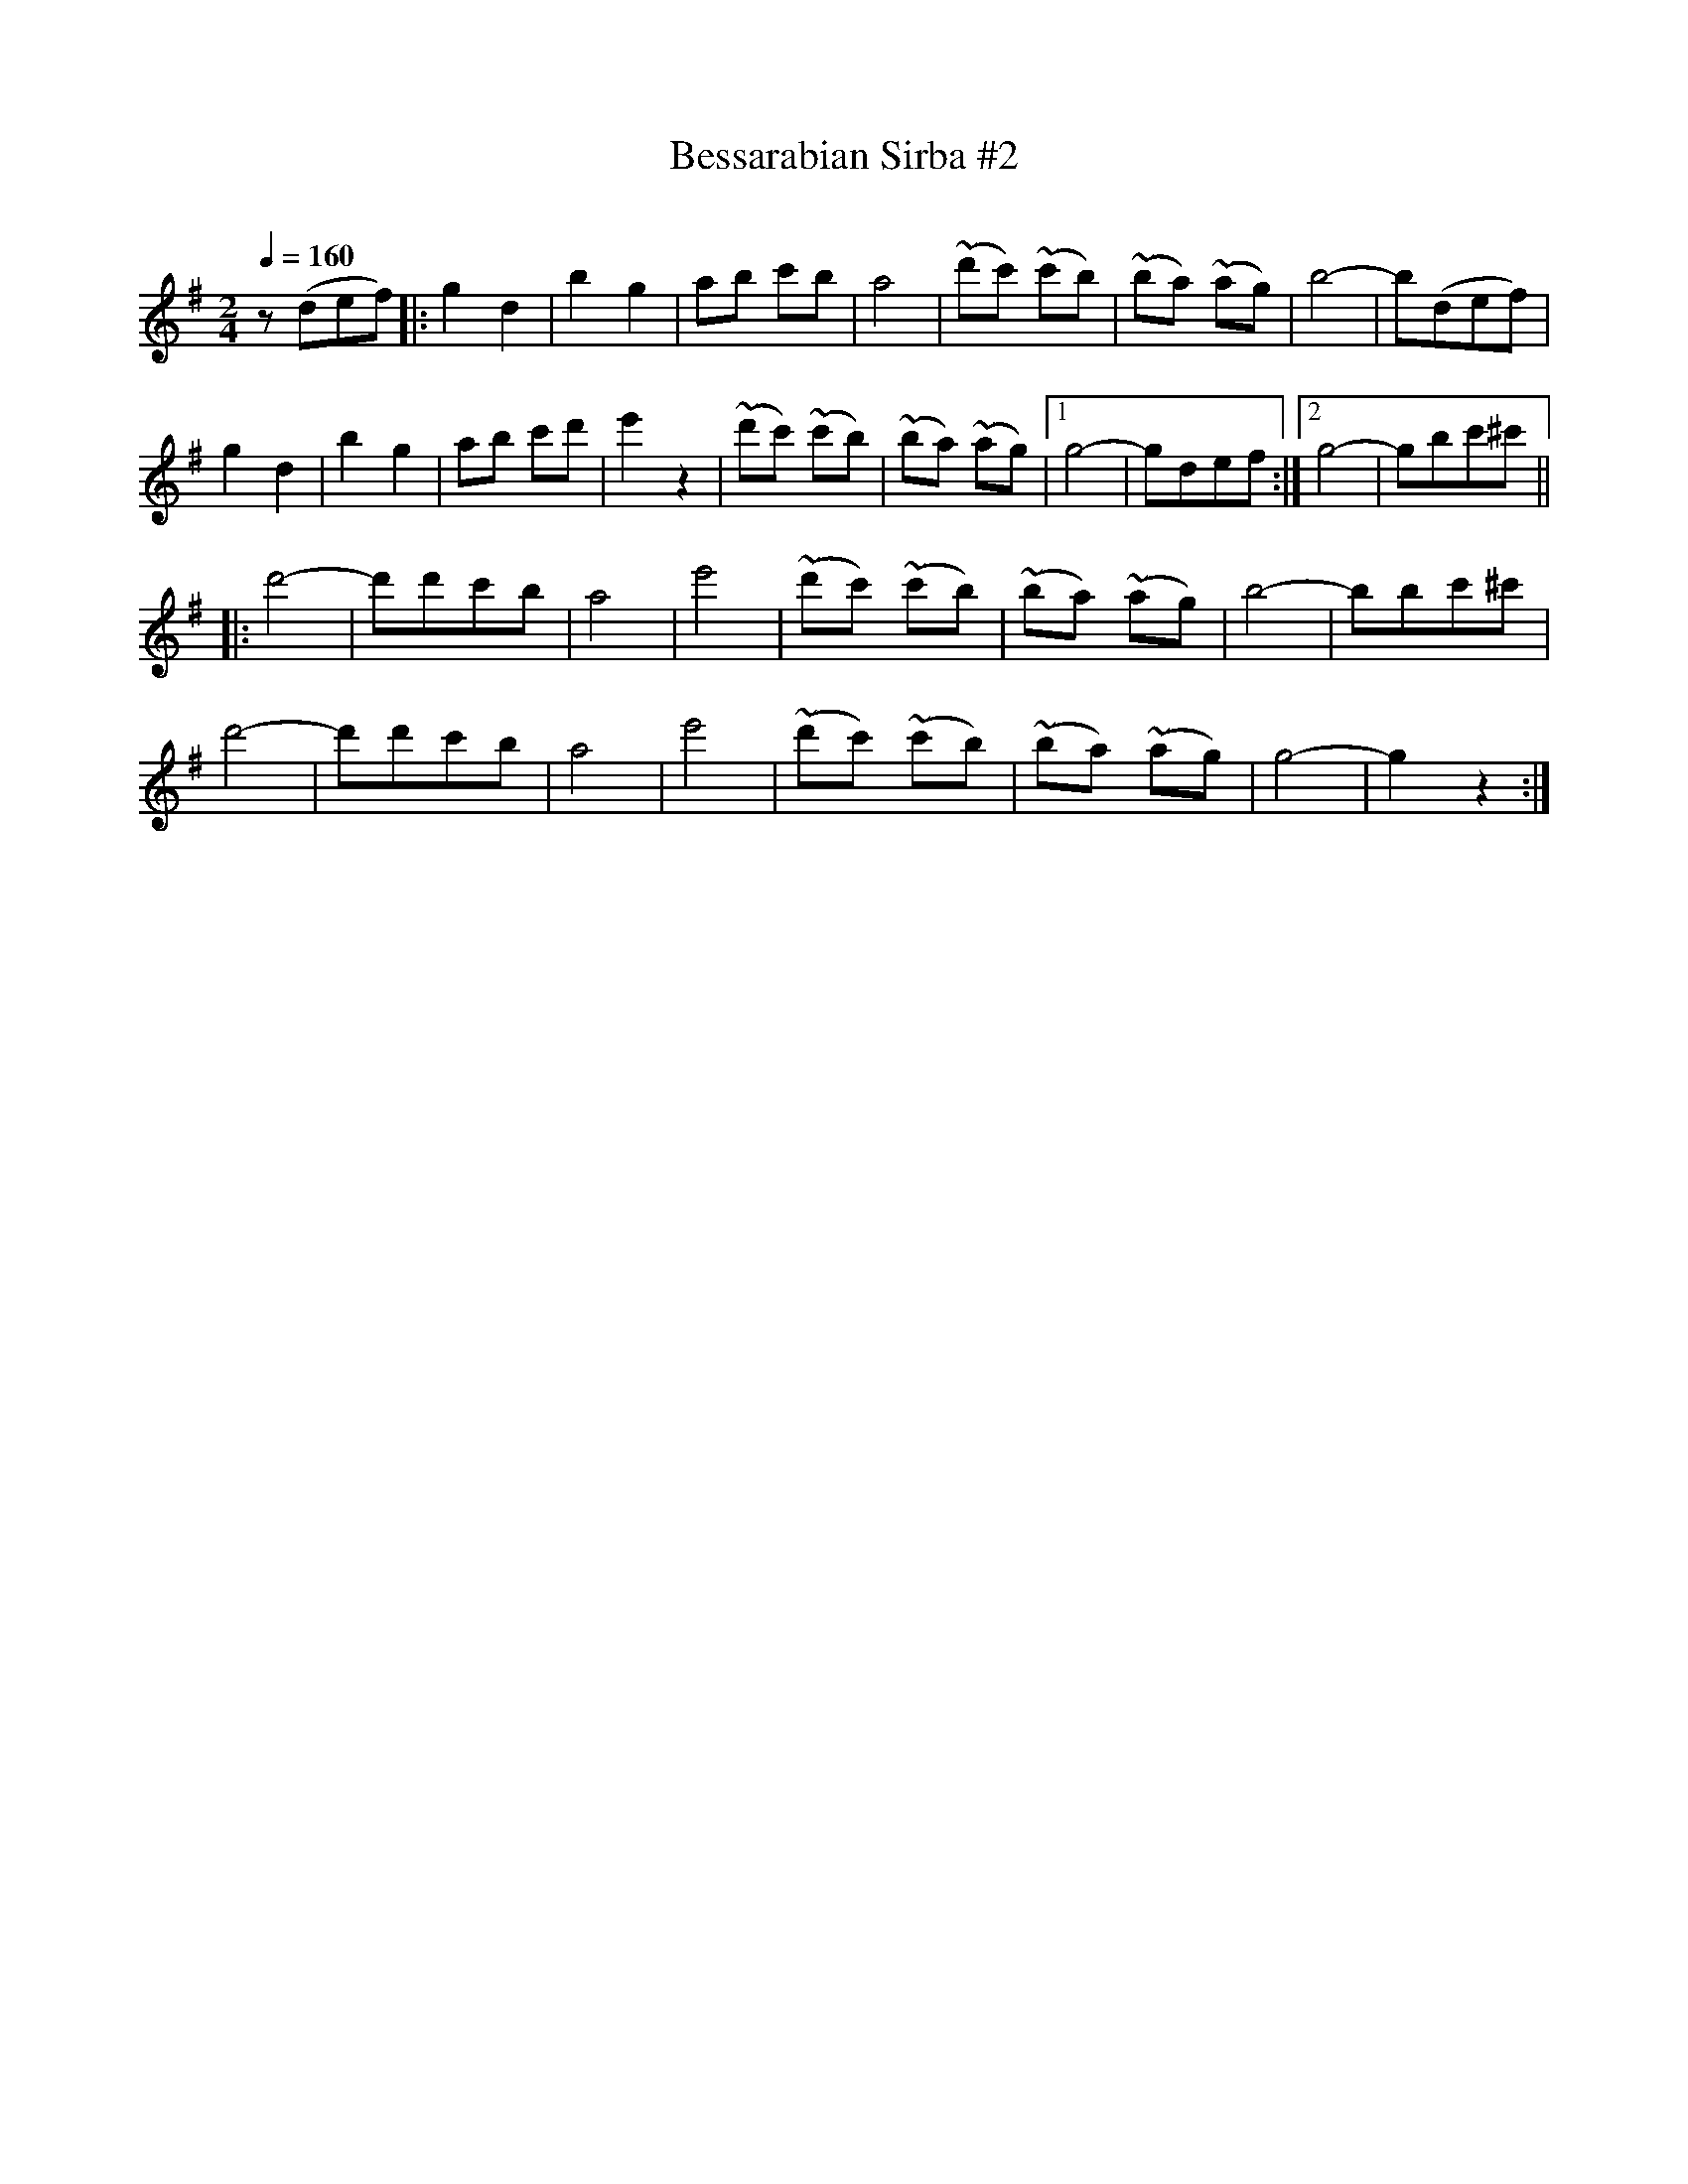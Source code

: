 X: 352
T: Bessarabian Sirba #2
R: sirba
O:
Q: 1/4=160
B: German Goldenshteyn "Shpilt klezmorimlach klingen zoln di gesalach" New York 2003 v.3 #52
Z: 2013 John Chambers <jc:trillian.mit.edu>
N: The 1st/2nd endings aren't really needed.
M: 2/4
L: 1/8
K: G
z(def) |:\
g2 d2 | b2 g2 | ab c'b | a4 | (~d'c') (~c'b) | (~ba) (~ag) | b4- | b(def) |
g2 d2 | b2 g2 | ab c'd' | e'2 z2 | (~d'c') (~c'b) | (~ba) (~ag) |[1 g4- | gdef :|[2 g4- | gbc'^c' ||
|:\
d'4- | d'd'c'b | a4 | e'4 | (~d'c') (~c'b) | (~ba) (~ag) | b4- | bbc'^c' |
d'4- | d'd'c'b | a4 | e'4 | (~d'c') (~c'b) | (~ba) (~ag) | g4- | g2 z2 :|
